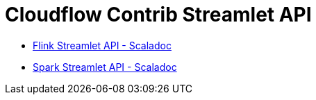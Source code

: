 = Cloudflow Contrib Streamlet API

:description: The Streamlet abstraction lets you simplify the development of stages of a distributed streaming application.

- link:./flink-scaladoc/unidoc/cloudflow/flink/index.html[Flink Streamlet API - Scaladoc]
- link:./spark-scaladoc/unidoc/cloudflow/spark/index.html[Spark Streamlet API - Scaladoc]
